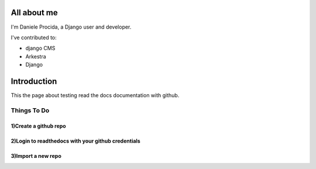 ############
All about me
############

I'm Daniele Procida, a Django user and developer.

I've contributed to:

*   django CMS
*   Arkestra
*   Django

############
Introduction
############

This the page about testing read the docs documentation with github.

Things To Do
============

1)Create a github repo 
----------------------

2)Login to readthedocs with your github credentials 
---------------------------------------------------
    
3)Import a new repo 
--------------------
